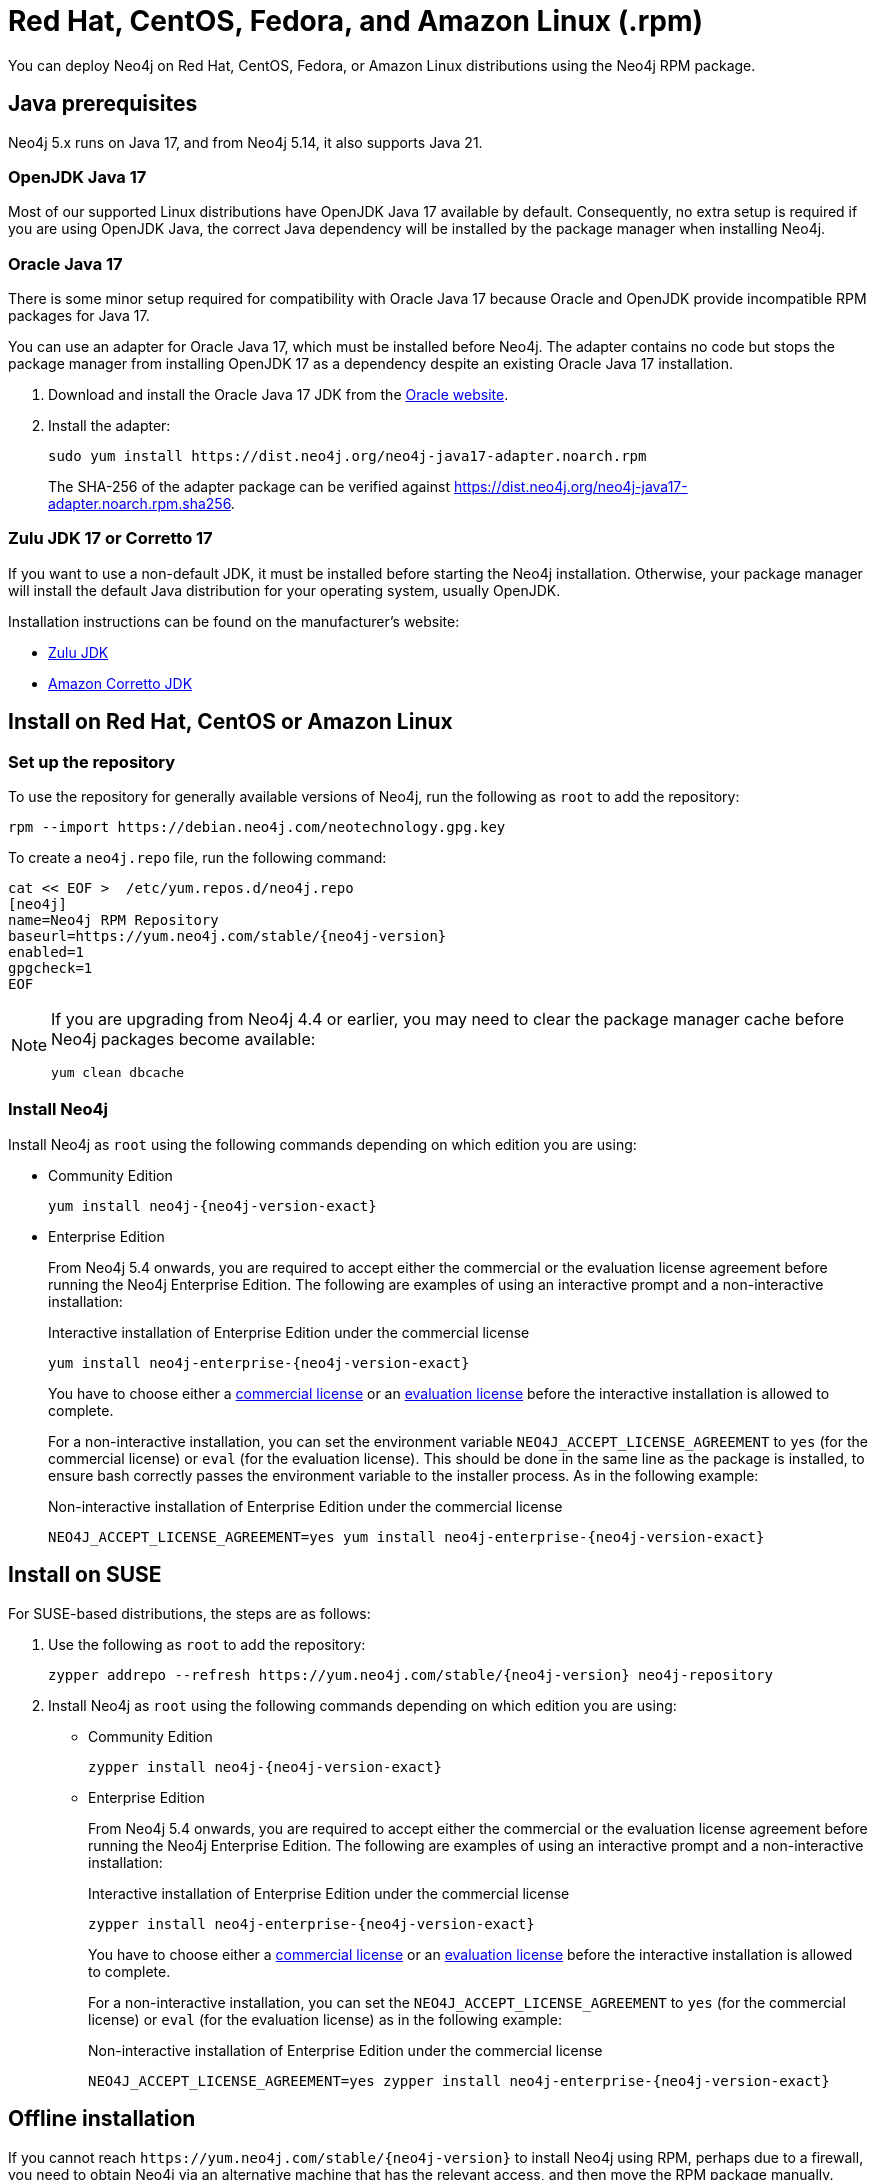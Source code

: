 :description: How to deploy Neo4j using the Neo4j RPM package on Red Hat, CentOS, Fedora, or Amazon Linux distributions.
[[linux-rpm]]
= Red Hat, CentOS, Fedora, and Amazon Linux (.rpm)

You can deploy Neo4j on Red Hat, CentOS, Fedora, or Amazon Linux distributions using the Neo4j RPM package.

[[linux-rpm-prerequisites]]
== Java prerequisites

Neo4j 5.x runs on Java 17, and from Neo4j 5.14, it also supports Java 21.


=== OpenJDK Java 17
Most of our supported Linux distributions have OpenJDK Java 17 available by default.
Consequently, no extra setup is required if you are using OpenJDK Java, the correct Java dependency will be installed by the package manager when installing Neo4j.


[[linux-rpm-prerequisites-oracle]]
=== Oracle Java 17
There is some minor setup required for compatibility with Oracle Java 17 because Oracle and OpenJDK provide incompatible RPM packages for Java 17.

You can use an adapter for Oracle Java 17, which must be installed before Neo4j.
The adapter contains no code but stops the package manager from installing OpenJDK 17 as a dependency despite an existing Oracle Java 17 installation.

. Download and install the Oracle Java 17 JDK from the https://www.oracle.com/java/technologies/downloads/?er=221886[Oracle website].
. Install the adapter:
+
[source, shell]
----
sudo yum install https://dist.neo4j.org/neo4j-java17-adapter.noarch.rpm
----
+
The SHA-256 of the adapter package can be verified against https://dist.neo4j.org/neo4j-java17-adapter.noarch.rpm.sha256.

=== Zulu JDK 17 or Corretto 17

If you want to use a non-default JDK, it must be installed before starting the Neo4j installation.
Otherwise, your package manager will install the default Java distribution for your operating system, usually OpenJDK.

Installation instructions can be found on the manufacturer's website:

* https://www.azul.com/downloads/?package=jdk[Zulu JDK]
* https://aws.amazon.com/corretto/[Amazon Corretto JDK]


[[linux-rpm-install]]
== Install on Red Hat, CentOS or Amazon Linux


[[linux-rpm-install-standard]]
=== Set up the repository

To use the repository for generally available versions of Neo4j, run the following as `root` to add the repository:

[source, shell, subs="attributes"]
----
rpm --import https://debian.neo4j.com/neotechnology.gpg.key
----

To create a `neo4j.repo` file, run the following command:

[source, shell, subs="attributes"]
----
cat << EOF >  /etc/yum.repos.d/neo4j.repo
[neo4j]
name=Neo4j RPM Repository
baseurl=https://yum.neo4j.com/stable/{neo4j-version}
enabled=1
gpgcheck=1
EOF
----

[NOTE]
====
If you are upgrading from Neo4j 4.4 or earlier, you may need to clear the package manager cache before Neo4j packages become available:

`yum clean dbcache`
====

=== Install Neo4j

Install Neo4j as `root` using the following commands depending on which edition you are using:

* Community Edition
+
[source, shell, subs="attributes"]
----
yum install neo4j-{neo4j-version-exact}
----

* Enterprise Edition
+
From Neo4j 5.4 onwards, you are required to accept either the commercial or the evaluation license agreement before running the Neo4j Enterprise Edition.
The following are examples of using an interactive prompt and a non-interactive installation:
+
.Interactive installation of Enterprise Edition under the commercial license
[source, shell, subs="attributes"]
----
yum install neo4j-enterprise-{neo4j-version-exact}
----
You have to choose either a link:https://legal.neo4j.com/[commercial license] or an link:https://neo4j.com/terms/enterprise_us/[evaluation license] before the interactive installation is allowed to complete.
+
For a non-interactive installation, you can set the environment variable `NEO4J_ACCEPT_LICENSE_AGREEMENT` to `yes` (for the commercial license) or `eval` (for the evaluation license).
This should be done in the same line as the package is installed, to ensure bash correctly passes the environment variable to the installer process.
As in the following example:
+
.Non-interactive installation of Enterprise Edition under the commercial license
[source, shell, subs="attributes"]
----
NEO4J_ACCEPT_LICENSE_AGREEMENT=yes yum install neo4j-enterprise-{neo4j-version-exact}
----

[[linux-rpm-suse]]
== Install on SUSE

For SUSE-based distributions, the steps are as follows:

. Use the following as `root` to add the repository:
+
[source, shell, subs="attributes"]
----
zypper addrepo --refresh https://yum.neo4j.com/stable/{neo4j-version} neo4j-repository
----

. Install Neo4j as `root` using the following commands depending on which edition you are using:
+
* Community Edition
+
[source, shell, subs="attributes"]
----
zypper install neo4j-{neo4j-version-exact}
----

* Enterprise Edition
+
From Neo4j 5.4 onwards, you are required to accept either the commercial or the evaluation license agreement before running the Neo4j Enterprise Edition.
The following are examples of using an interactive prompt and a non-interactive installation:
+
.Interactive installation of Enterprise Edition under the commercial license
[source, shell, subs="attributes"]
----
zypper install neo4j-enterprise-{neo4j-version-exact}
----
You have to choose either a link:https://legal.neo4j.com/[commercial license] or an link:https://neo4j.com/terms/enterprise_us/[evaluation license] before the interactive installation is allowed to complete.
+
For a non-interactive installation, you can set the `NEO4J_ACCEPT_LICENSE_AGREEMENT` to `yes` (for the commercial license) or `eval` (for the evaluation license) as in the following example:
+
.Non-interactive installation of Enterprise Edition under the commercial license
[source, shell, subs="attributes"]
----
NEO4J_ACCEPT_LICENSE_AGREEMENT=yes zypper install neo4j-enterprise-{neo4j-version-exact}
----

[[linux-rpm-install-offline-installation]]
== Offline installation

If you cannot reach `\https://yum.neo4j.com/stable/{neo4j-version}` to install Neo4j using RPM, perhaps due to a firewall, you need to obtain Neo4j via an alternative machine that has the relevant access, and then move the RPM package manually.

[NOTE]
====
It is important to note that using this method means that the offline machine cannot receive the dependencies that are normally downloaded and installed automatically when using `yum` for installing Neo4j, xref:tools/cypher-shell.adoc[Neo4j Cypher Shell], and Java.
====

. Download the Neo4j and Cypher Shell RPM installers from https://neo4j.com/deployment-center/[Deployment Center] or run the following to obtain the required packages:
+
* Cypher Shell:
+
[source, curl, subs="attributes"]
----
curl -O https://dist.neo4j.org/cypher-shell/cypher-shell-{neo4j-version-exact}-1.noarch.rpm
----
* Neo4j Community Edition:
+
[source, curl, subs="attributes"]
----
curl -O https://dist.neo4j.org/rpm/neo4j-{neo4j-version-exact}-1.noarch.rpm
----
* Neo4j Enterprise Edition:
+
[source, curl, subs="attributes"]
----
curl -O https://dist.neo4j.org/rpm/neo4j-enterprise-{neo4j-version-exact}-1.noarch.rpm
----

. Manually move the downloaded RPM packages to the offline machine.
Before installing Neo4j, you must manually install the required Java 17 packages.
+
[NOTE]
====
If using Oracle Java 17, the same dependency issues apply as with the xref:installation/linux/rpm.adoc#linux-rpm-prerequisites-oracle[Oracle Java prerequisites].
You will need to additionally download and install the Java adaptor described in that section.
====
. Install Neo4j and Cypher Shell as `root` using the following command depending on which edition you are using:
+
[NOTE]
====
If you are upgrading from Neo4j 4.4 or earlier versions of 5.x, due to strict dependencies between Neo4j and Cypher Shell, both packages must be upgraded simultaneously.
This must be one single command, and Neo4j Cypher Shell must be the first package in the command.
For later versions, you can install them separately but still need to install Cypher Shell first.
====
+
* Community Edition
+
[source, shell, subs="attributes"]
----
rpm --install cypher-shell-{neo4j-version-exact}-1.noarch.rpm neo4j-{neo4j-version-exact}-1.noarch.rpm
----
+
* Enterprise Edition
+
From Neo4j 5.4 onwards, you are required to accept either the commercial or the evaluation license agreement before running the Neo4j Enterprise Edition.
The following example uses an interactive prompt:
+
[source, shell, subs="attributes"]
----
rpm --install cypher-shell-{neo4j-version-exact}-1.noarch.rpm neo4j-enterprise-{neo4j-version-exact}-1.noarch.rpm
----
You have to choose either a link:https://legal.neo4j.com/[commercial license] or an link:https://neo4j.com/terms/enterprise_us/[evaluation license] before the interactive installation is allowed to complete.
For a non-interactive installation, you can set the `NEO4J_ACCEPT_LICENSE_AGREEMENT` to `yes` (for the commercial license) or `eval` (for the evaluation license) as in the following example:
+
[source, shell, subs="attributes"]
----
NEO4J_ACCEPT_LICENSE_AGREEMENT=yes rpm --install cypher-shell-{neo4j-version-exact}-1.noarch.rpm neo4j-enterprise-{neo4j-version-exact}-1.noarch.rpm
----

[[rpm-service-start-automatically]]
== Start the Neo4j service automatically on system start

To enable Neo4j to start automatically on system boot, run the following command:

[source, shell]
----
systemctl enable neo4j
----

[NOTE]
====
Before starting up the database for the first time, it is recommended to use the `set-initial-password` command of `neo4j-admin` to define the password for the native user `neo4j`.

If the password is not set explicitly using this method, it will be set to the default password `neo4j`.
In that case, you will be prompted to change the default password at first login.

For more information, see xref:configuration/set-initial-password.adoc[].
====

For more information on operating the Neo4j system service, see xref:installation/linux/systemd.adoc[Neo4j system service].

== Uninstall Neo4j

Follow these steps to uninstall Neo4j:

. (Optional) Create a xref:/backup-restore/index.adoc[backup] to avoid losing your data.
. Uninstall Neo4j:
+
[source, shell]
---
sudo yum remove neo4j
---
